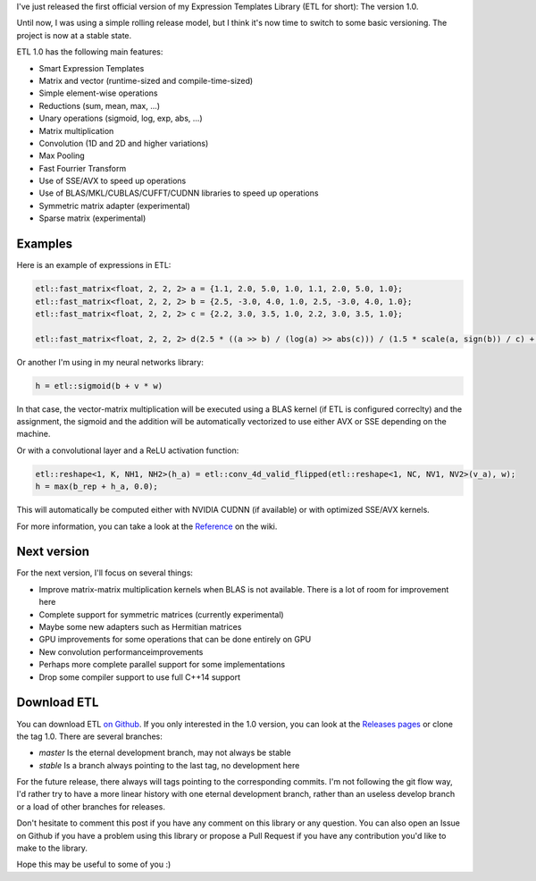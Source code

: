 I've just released the first official version of my Expression Templates Library
(ETL for short): The version 1.0.

Until now, I was using a simple rolling release model, but I think it's now time
to switch to some basic versioning. The project is now at a stable state.

ETL 1.0 has the following main features:

* Smart Expression Templates
* Matrix and vector (runtime-sized and compile-time-sized)
* Simple element-wise operations
* Reductions (sum, mean, max, ...)
* Unary operations (sigmoid, log, exp, abs, ...)
* Matrix multiplication
* Convolution (1D and 2D and higher variations)
* Max Pooling
* Fast Fourrier Transform
* Use of SSE/AVX to speed up operations
* Use of BLAS/MKL/CUBLAS/CUFFT/CUDNN libraries to speed up operations
* Symmetric matrix adapter (experimental)
* Sparse matrix (experimental)

Examples
========

Here is an example of expressions in ETL:

.. code:: cpp

    etl::fast_matrix<float, 2, 2, 2> a = {1.1, 2.0, 5.0, 1.0, 1.1, 2.0, 5.0, 1.0};
    etl::fast_matrix<float, 2, 2, 2> b = {2.5, -3.0, 4.0, 1.0, 2.5, -3.0, 4.0, 1.0};
    etl::fast_matrix<float, 2, 2, 2> c = {2.2, 3.0, 3.5, 1.0, 2.2, 3.0, 3.5, 1.0};

    etl::fast_matrix<float, 2, 2, 2> d(2.5 * ((a >> b) / (log(a) >> abs(c))) / (1.5 * scale(a, sign(b)) / c) + 2.111 / log(c));

Or another I'm using in my neural networks library:

.. code:: cpp

    h = etl::sigmoid(b + v * w)

In that case, the vector-matrix multiplication will be executed using a BLAS
kernel (if ETL is configured correclty) and the assignment, the sigmoid and the
addition will be automatically vectorized to use either AVX or SSE depending
on the machine.

Or with a convolutional layer and a ReLU activation function:

.. code:: cpp

    etl::reshape<1, K, NH1, NH2>(h_a) = etl::conv_4d_valid_flipped(etl::reshape<1, NC, NV1, NV2>(v_a), w);
    h = max(b_rep + h_a, 0.0);

This will automatically be computed either with NVIDIA CUDNN (if available) or
with optimized SSE/AVX kernels.

For more information, you can take a look at the `Reference <https://github.com/wichtounet/etl/wiki>`_ on the wiki.

Next version
============

For the next version, I'll focus on several things:

* Improve matrix-matrix multiplication kernels when BLAS is not available. There
  is a lot of room for improvement here
* Complete support for symmetric matrices (currently experimental)
* Maybe some new adapters such as Hermitian matrices
* GPU improvements for some operations that can be done entirely on GPU
* New convolution performanceimprovements
* Perhaps more complete parallel support for some implementations
* Drop some compiler support to use full C++14 support

Download ETL
============

You can download ETL `on Github <https://github.com/wichtounet/etl>`_. If you
only interested in the 1.0 version, you can look at the
`Releases pages <https://github.com/wichtounet/etl/releases>`_ or clone the tag
1.0. There are several branches:

* *master* Is the eternal development branch, may not always be stable
* *stable* Is a branch always pointing to the last tag, no development here

For the future release, there always will tags pointing to the corresponding
commits. I'm not following the git flow way, I'd rather try to have a more
linear history with one eternal development branch, rather than an useless
develop branch or a load of other branches for releases.

Don't hesitate to comment this post if you have any comment on this library or
any question. You can also open an Issue on Github if you have a problem using
this library or propose a Pull Request if you have any contribution you'd like
to make to the library.

Hope this may be useful to some of you :)
